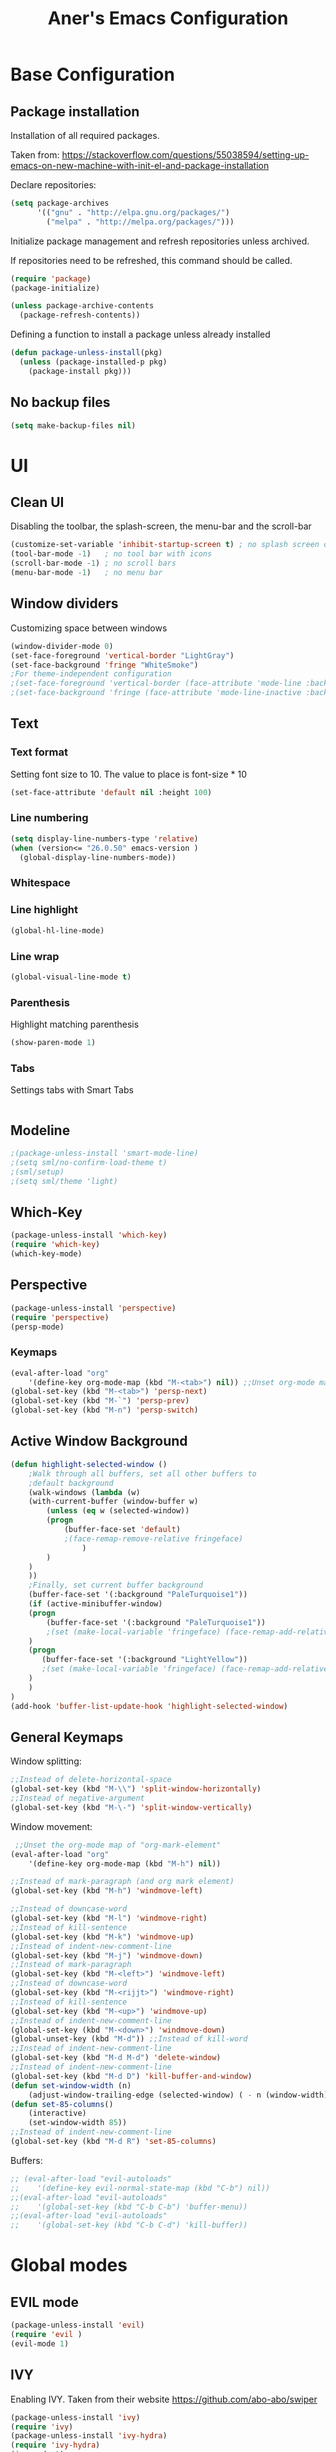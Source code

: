 #+TITLE: Aner's Emacs Configuration
#+OPTIONS: H:10

* Base Configuration
** Package installation
Installation of all required packages.

Taken from: https://stackoverflow.com/questions/55038594/setting-up-emacs-on-new-machine-with-init-el-and-package-installation

Declare repositories:

#+begin_src emacs-lisp :results silent
(setq package-archives
      '(("gnu" . "http://elpa.gnu.org/packages/")
        ("melpa" . "http://melpa.org/packages/")))
#+end_src

Initialize package management and refresh repositories unless archived.

If repositories need to be refreshed, this command should be called.

#+begin_src emacs-lisp :results silent
(require 'package)
(package-initialize)

(unless package-archive-contents
  (package-refresh-contents))
#+end_src

Defining a function to install a package unless already installed
#+begin_src emacs-lisp :results silent
(defun package-unless-install(pkg)
  (unless (package-installed-p pkg)
    (package-install pkg)))
#+end_src
** No backup files
#+begin_src emacs-lisp :results silent
  (setq make-backup-files nil)
#+end_src
* UI
** Clean UI
Disabling the toolbar, the splash-screen, the menu-bar and the scroll-bar
#+begin_src emacs-lisp :results silent
  (customize-set-variable 'inhibit-startup-screen t) ; no splash screen on start
  (tool-bar-mode -1)   ; no tool bar with icons
  (scroll-bar-mode -1) ; no scroll bars
  (menu-bar-mode -1)   ; no menu bar
#+end_src
** Window dividers
Customizing space between windows
#+begin_src emacs-lisp :results silent
  (window-divider-mode 0)
  (set-face-foreground 'vertical-border "LightGray")
  (set-face-background 'fringe "WhiteSmoke")
  ;For theme-independent configuration
  ;(set-face-foreground 'vertical-border (face-attribute 'mode-line :background))
  ;(set-face-background 'fringe (face-attribute 'mode-line-inactive :background))
#+end_src
** Text
*** Text format
Setting font size to 10. The value to place is font-size * 10

#+begin_src emacs-lisp :results silent
(set-face-attribute 'default nil :height 100)
#+end_src
*** Line numbering
#+begin_src emacs-lisp :results silent
(setq display-line-numbers-type 'relative)
(when (version<= "26.0.50" emacs-version )
  (global-display-line-numbers-mode))
#+end_src
*** Whitespace
*** Line highlight
#+begin_src emacs-lisp :results silent
(global-hl-line-mode)
#+end_src
*** Line wrap
 #+begin_src emacs-lisp :results silent
(global-visual-line-mode t)
 #+end_src
*** Parenthesis
Highlight matching parenthesis
 #+begin_src emacs-lisp :results silent
(show-paren-mode 1)
 #+end_src
*** Tabs
Settings tabs with Smart Tabs
 #+begin_src emacs-lisp :results silent

 #+end_src
** Modeline
#+begin_src emacs-lisp :results silent
;(package-unless-install 'smart-mode-line)
;(setq sml/no-confirm-load-theme t)
;(sml/setup)
;(setq sml/theme 'light)
#+end_src
** Which-Key
#+begin_src emacs-lisp :results silent
(package-unless-install 'which-key)
(require 'which-key)
(which-key-mode)
#+end_src
** Perspective
#+begin_src emacs-lisp :results silent
(package-unless-install 'perspective)
(require 'perspective)
(persp-mode)
#+end_src

*** Keymaps
#+begin_src emacs-lisp :results silent
(eval-after-load "org"
    '(define-key org-mode-map (kbd "M-<tab>") nil)) ;;Unset org-mode map "org-force-cycle-archived"
(global-set-key (kbd "M-<tab>") 'persp-next)
(global-set-key (kbd "M-`") 'persp-prev)
(global-set-key (kbd "M-n") 'persp-switch)
#+end_src

** Active Window Background
#+begin_src emacs-lisp :results silent
  (defun highlight-selected-window ()
      ;Walk through all buffers, set all other buffers to
	  ;default background
      (walk-windows (lambda (w)
	  (with-current-buffer (window-buffer w)
	      (unless (eq w (selected-window))
		  (progn
		      (buffer-face-set 'default)
		      ;(face-remap-remove-relative fringeface)
                  )
	      )
	  )
      ))
      ;Finally, set current buffer background
      (buffer-face-set '(:background "PaleTurquoise1"))
      (if (active-minibuffer-window)
	  (progn
	      (buffer-face-set '(:background "PaleTurquoise1"))
	      ;(set (make-local-variable 'fringeface) (face-remap-add-relative 'fringe :background "PaleTurquoise1"))
	  )
	  (progn
	     (buffer-face-set '(:background "LightYellow"))
	     ;(set (make-local-variable 'fringeface) (face-remap-add-relative 'fringe :background "LightYellow"))
	  )
      )
  )
  (add-hook 'buffer-list-update-hook 'highlight-selected-window)
#+end_src
** General Keymaps
 Window splitting:
 #+begin_src emacs-lisp :results silent
;;Instead of delete-horizontal-space
(global-set-key (kbd "M-\\") 'split-window-horizontally)
;;Instead of negative-argument
(global-set-key (kbd "M-\-") 'split-window-vertically)
 #+end_src

 Window movement:
 #+begin_src emacs-lisp :results silent
    ;;Unset the org-mode map of "org-mark-element"
   (eval-after-load "org"
       '(define-key org-mode-map (kbd "M-h") nil)) 

   ;;Instead of mark-paragraph (and org mark element)
   (global-set-key (kbd "M-h") 'windmove-left)

   ;;Instead of downcase-word
   (global-set-key (kbd "M-l") 'windmove-right) 
   ;;Instead of kill-sentence
   (global-set-key (kbd "M-k") 'windmove-up) 
   ;;Instead of indent-new-comment-line
   (global-set-key (kbd "M-j") 'windmove-down)
   ;;Instead of mark-paragraph
   (global-set-key (kbd "M-<left>") 'windmove-left)
   ;;Instead of downcase-word
   (global-set-key (kbd "M-<rijjt>") 'windmove-right)
   ;;Instead of kill-sentence
   (global-set-key (kbd "M-<up>") 'windmove-up)
   ;;Instead of indent-new-comment-line
   (global-set-key (kbd "M-<down>") 'windmove-down)
   (global-unset-key (kbd "M-d")) ;;Instead of kill-word
   ;;Instead of indent-new-comment-line
   (global-set-key (kbd "M-d M-d") 'delete-window)
   ;;Instead of indent-new-comment-line
   (global-set-key (kbd "M-d D") 'kill-buffer-and-window)
   (defun set-window-width (n)
       (adjust-window-trailing-edge (selected-window) ( - n (window-width)) t))
   (defun set-85-columns()
       (interactive)
       (set-window-width 85))
   ;;Instead of indent-new-comment-line
   (global-set-key (kbd "M-d R") 'set-85-columns)
 #+end_src

 Buffers:
 #+begin_src emacs-lisp :results silent
 ;; (eval-after-load "evil-autoloads"
 ;;    '(define-key evil-normal-state-map (kbd "C-b") nil))
 ;;(eval-after-load "evil-autoloads"
 ;;    '(global-set-key (kbd "C-b C-b") 'buffer-menu))
 ;;(eval-after-load "evil-autoloads"
 ;;    '(global-set-key (kbd "C-b C-d") 'kill-buffer))

 #+end_src

* Global modes
** EVIL mode
#+begin_src emacs-lisp :results silent
(package-unless-install 'evil)
(require 'evil )
(evil-mode 1)
#+end_src
** IVY
Enabling IVY. Taken from their website https://github.com/abo-abo/swiper

#+begin_src emacs-lisp :results silent
(package-unless-install 'ivy)
(require 'ivy)
(package-unless-install 'ivy-hydra)
(require 'ivy-hydra)
(ivy-mode 1)
(setq ivy-use-virtual-buffers t)
(setq enable-recursive-minibuffers t)
(setq ivy-count-format "(%d/%d) ")
#+end_src

*** Keymaps
#+begin_src emacs-lisp :results silent
(define-key ivy-minibuffer-map (kbd "C-j") 'ivy-next-line)
(define-key ivy-minibuffer-map (kbd "C-k") 'ivy-previous-line)
#+end_src

** Projectile
Package installation
#+begin_src emacs-lisp :results silent
(package-unless-install 'projectile)
(projectile-mode +1)
(define-key projectile-mode-map (kbd "M-p") 'projectile-command-map)
(define-key projectile-mode-map (kbd "M-p a") 'projectile-add-known-project)
#+end_src

Ivy for projectile:
#+begin_src emacs-lisp :results silent
(package-unless-install 'counsel-projectile)
(require 'counsel-projectile)
(counsel-projectile-mode +1)
#+end_src

*** Keymaps
#+begin_src projectile
(global-set-key (kbd "C-b") 'projectile-display-buffer)
#+end_src projectile
** HI Window
Would like to use this mode but the numbers aren't colored.
#+begin_src emacs-lisp :results silent
;(package-unless-install 'hiwin)
;(require 'hiwin)
;(hiwin-activate)
;(set-face-background 'hiwin-face "gray80")
#+end_src
* Major modes
** Ansi-Term
#+begin_src emacs-lisp :results silent
(setq display-line-numbers-type 'relative)
#+end_src
** PDF-Tools
For viewing PDF files and such! YAY
#+begin_src emacs-lisp :results silent
  ;(package-unless-install 'pdf-tools)
  ;(require 'pdf-tools)
  ;(pdf-tools-install)
#+end_src
*** Stop the blinking
Taken from https://github.com/munen/emacs.d/blob/master/configuration.org
When using evil-mode and pdf-tools and looking at a zoomed PDF, it will blink, because the cursor blinks.
This configuration disables this whilst retaining the blinking cursor in other modes.
#+begin_src emacs-lisp :results silent
(evil-set-initial-state 'pdf-view-mode 'emacs)
(add-hook 'pdf-view-mode-hook
  (lambda ()
    (set (make-local-variable 'evil-emacs-state-cursor) (list nil))))
#+end_src
** ORG
*** General
Adding fold symbols for source code based on
https://mstempl.netlify.com/post/beautify-org-mode/

#+begin_src emacs-lisp :results silent
(setq-default prettify-symbols-alist '(("#+begin_src" . "▶")
                                       ("#+call:" . "▷")
                                       ("#+end_src" . "▴"))) ; ⦖ ◀ ◆ ◉
(setq prettify-symbols-unprettify-at-point 'right-edge)
(add-hook 'org-mode-hook 'prettify-symbols-mode)
#+end_src
*** Babel
Define languages to use 

#+begin_src emacs-lisp :results silent
(require 'ob)
(require 'ob-tangle)

(org-babel-do-load-languages
 'org-babel-load-languages
 '((shell . t)
   (emacs-lisp . t)
   (python . t)
   (org . t)
   (lilypond . t)
   (latex . t)
   (js . t)
   (java . t)
   (C . t)))

(add-to-list 'org-src-lang-modes (quote ("dot". graphviz-dot)))
(add-to-list 'org-src-lang-modes (quote ("plantuml" . fundamental)))
(add-to-list 'org-babel-tangle-lang-exts '("clojure" . "clj"))

#+end_src

Code blocks
The following displays the contents of code blocks in Org-mode files using
the major-mode of the code. It also changes the behavior of TAB to as if it
were used in the appropriate major mode.

#+begin_src emacs-lisp :results silent
(setq org-src-fontify-natively t)
(setq org-src-tab-acts-natively t)
#+end_src
*** HTML Preview
#+begin_src emacs-lisp :results silent
(package-unless-install 'org-preview-html)
(package-unless-install 'htmlize)
(require 'org-preview-html)
(require 'htmlize)
#+end_src
*** PDF Preview
#+begin_src emacs-lisp :results silent
  (package-unless-install 'latex-preview-pane)
#+end_src
